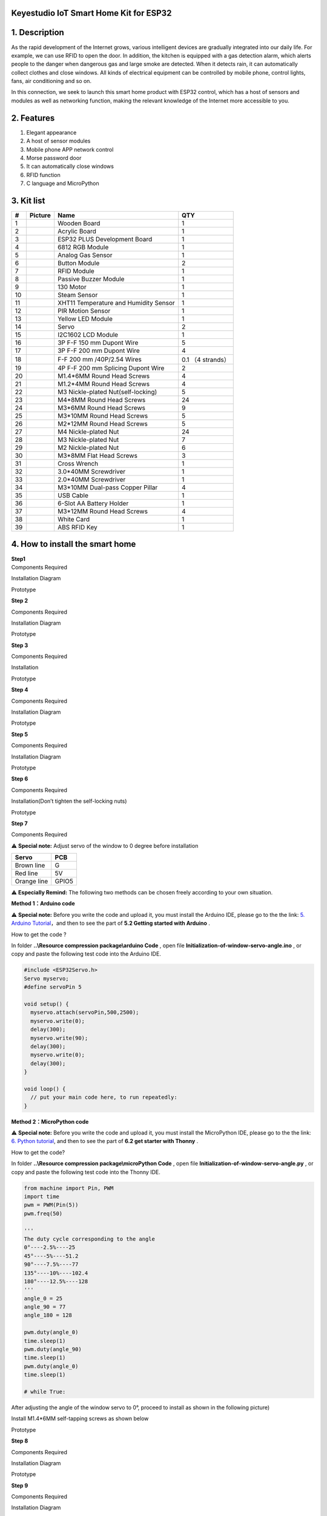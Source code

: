 **Keyestudio IoT Smart Home Kit for ESP32**
===========================================

|image1|

.. _1-description:

1. Description
==============

As the rapid development of the Internet grows, various intelligent
devices are gradually integrated into our daily life. For example, we
can use RFID to open the door. In addition, the kitchen is equipped with
a gas detection alarm, which alerts people to the danger when dangerous
gas and large smoke are detected. When it detects rain, it can
automatically collect clothes and close windows. All kinds of electrical
equipment can be controlled by mobile phone, control lights, fans, air
conditioning and so on.

In this connection, we seek to launch this smart home product with ESP32
control, which has a host of sensors and modules as well as networking
function, making the relevant knowledge of the Internet more accessible
to you.

.. _2-features:

2. Features
===========

1. Elegant appearance
2. A host of sensor modules
3. Mobile phone APP network control
4. Morse password door
5. It can automatically close windows
6. RFID function
7. C language and MicroPython

.. _3-kit-list:

3. Kit list
===========

== ========= ===================================== =================
#  Picture   Name                                  QTY
== ========= ===================================== =================
1  |image2|  Wooden Board                          1
2  |image3|  Acrylic Board                         1
3  |image4|  ESP32 PLUS Development Board          1
4  |image5|  6812 RGB Module                       1
5  |image6|  Analog Gas Sensor                     1
6  |image7|  Button Module                         2
7  |image8|  RFID Module                           1
8  |image9|  Passive Buzzer Module                 1
9  |image10| 130 Motor                             1
10 |image11| Steam Sensor                          1
11 |image12| XHT11 Temperature and Humidity Sensor 1
12 |image13| PIR Motion Sensor                     1
13 |image14| Yellow LED Module                     1
14 |image15| Servo                                 2
15 |image16| I2C1602 LCD Module                    1
16 |image17| 3P F-F 150 mm Dupont Wire             5
17 |image18| 3P F-F 200 mm Dupont Wire             4
18 |image19| F-F 200 mm /40P/2.54 Wires            0.1 （4 strands）
19 |image20| 4P F-F 200 mm Splicing Dupont Wire    2
20 |image21| M1.4*6MM Round Head Screws            4
21 |img|     M1.2*4MM Round Head Screws            4
22 |image22| M3 Nickle-plated Nut(self-locking)    5
23 |image23| M4*8MM Round Head Screws              24
24 |image24| M3*6MM Round Head Screws              9
25 |image25| M3*10MM Round Head Screws             5
26 |image26| M2*12MM Round Head Screws             5
27 |image27| M4 Nickle-plated Nut                  24
28 |image28| M3 Nickle-plated Nut                  7
29 |image29| M2 Nickle-plated Nut                  6
30 |image30| M3*8MM Flat Head Screws               3
31 |image31| Cross Wrench                          1
32 |image32| 3.0*40MM Screwdriver                  1
33 |image33| 2.0*40MM Screwdriver                  1
34 |image34| M3*10MM Dual-pass Copper Pillar       4
35 |image35| USB Cable                             1
36 |image36| 6-Slot AA Battery Holder              1
37 |image37| M3*12MM Round Head Screws             4
38 |image38| White Card                            1
39 |image39| ABS RFID Key                          1
== ========= ===================================== =================

.. _4-how-to-install-the-smart-home:

4. How to install the smart home
================================

| **Step1**
| Components Required

|image40|

Installation Diagram

|image41|

Prototype

|image42|

**Step 2**

Components Required

|image43|

Installation Diagram

|image44|

Prototype

|image45|

**Step 3**

Components Required

|image46|

Installation

|image47|

Prototype

|image48|

**Step 4**

Components Required

|image49|

Installation Diagram

|image50|

Prototype

|image51|

**Step 5**

Components Required

|image52|

Installation Diagram

|image53|

Prototype

|image54|

**Step 6**

Components Required

|image55|

Installation(Don’t tighten the self-locking nuts)

|image56|

Prototype

|image57|

**Step 7**

Components Required

|image58|

⚠️ **Special note:** Adjust servo of the window to 0 degree before
installation

=========== =====
Servo       PCB
=========== =====
Brown line  G
Red line    5V
Orange line GPIO5
=========== =====

⚠️ **Especially Remind:** The following two methods can be chosen freely
according to your own situation.

**Method 1：Arduino code**

⚠️ **Special note:** Before you write the code and upload it, you must
install the Arduino IDE, please go to the the link: `5. Arduino
Tutorial <https://docs.keyestudio.com/projects/KS5009/en/latest/docs/Arduino/arduino.html>`__\ ，and
then to see the part of **5.2 Getting started with Arduino** .

How to get the code ?

In folder **..\\Resource compression package\\arduino Code** , open file
**Initialization-of-window-servo-angle.ino** , or copy and paste the
following test code into the Arduino IDE.

|Img|

.. code:: c

   #include <ESP32Servo.h>
   Servo myservo;
   #define servoPin 5

   void setup() {
     myservo.attach(servoPin,500,2500);
     myservo.write(0);
     delay(300);
     myservo.write(90);
     delay(300);
     myservo.write(0);
     delay(300);
   }

   void loop() {
     // put your main code here, to run repeatedly:
   }

**Method 2：MicroPython code**

⚠️ **Special note:** Before you write the code and upload it, you must
install the MicroPython IDE, please go to the the link: `6. Python
tutorial <https://docs.keyestudio.com/projects/KS5009/en/latest/docs/Python/Python.html>`__,
and then to see the part of **6.2 get starter with Thonny** .

How to get the code?

In folder **..\\Resource compression package\\microPython Code** , open
file **Initialization-of-window-servo-angle.py** , or copy and paste the
following test code into the Thonny IDE.

|image59|

.. code:: python

   from machine import Pin, PWM
   import time
   pwm = PWM(Pin(5))  
   pwm.freq(50)

   '''
   The duty cycle corresponding to the angle
   0°----2.5%----25
   45°----5%----51.2
   90°----7.5%----77
   135°----10%----102.4
   180°----12.5%----128
   '''
   angle_0 = 25
   angle_90 = 77
   angle_180 = 128

   pwm.duty(angle_0)
   time.sleep(1)
   pwm.duty(angle_90)
   time.sleep(1)
   pwm.duty(angle_0)
   time.sleep(1)

   # while True:

After adjusting the angle of the window servo to 0°, proceed to install
as shown in the following picture)

|image60|

Install M1.4*6MM self-tapping screws as shown below

|image61|

Prototype

|image62|

**Step 8**

Components Required

|image63|

Installation Diagram

|image64|

Prototype

|image65|

**Step 9**

Components Required

|image66|

Installation Diagram

|image67|

Prototype

|image68|

**Step 10**

Components Required

|image69|

Installation Diagram

|image70|

Prototype

|image71|

**Step 11**

Components Required

|image72|

Installation Diagram

|image73|

Prototype

|image74|

**Step 12**

Components Required

|image75|

Installation Diagram

|image76|

Prototype

|image77|

**Step 13**

Components Required

|image78|

Installation Diagram

|image79|

Prototype

|image80|

**Step 14**

Components Required

|image81|

Installation Diagram

|image82|

Prototype

|image83|

**Step 15**

Components Required

|image84|

Installation Diagram

|image85|

Prototype

|image86|

**Step 16**

Components Required

|image87|

Installation Diagram

|image88|

Prototype

|image89|

**Step 17**

Components Required

|image90|

Installation Diagram

|image91|

Prototype

|image92|

**Step 18**

Components Required

|image93|

Installation Diagram

|image94|

Prototype

|image95|

**Step 19**

Components Required

|image96|

Installation Diagram

|image97|

Prototype

|image98|

**Wiring Part**

temperature and humidity to io17

3P connection line using short: 15cm

|image99|

|image100|

yellow led module to io12

|image101|

|image102|

steam sensor to the io34

3P connection line using short: 15cm

|image103|

|image104|

fan (IN- to io18，IN+ to io19)

Dupont wires used: 4 dupont wires spread out

|image105|

|image106|

PIR motion sensor to the io14

3P connection line using short: 15cm

|image107|

|image108|

left button module to the io16

3P connection line using long wire: 20cm

|image109|

|image110|

right button module to the io27

3P connection line using long wire: 20cm

|image111|

|image112|

RFID module to the IIC

The 4P merged line

|image113|

|image114|

LCD1602 display to the IIC

The 4P merged line

|image115|

|image116|

6812RGB LED to the io26

3P connection line using short: 15cm

|image117|

|image118|

gas sensor to the io23

3P connection line using long wire: 20cm

|image119|

|image120|

buzzer sensor to the io25

3P connection line using long wire: 20cm

|image121|

|image122|

servo controlling windows to io5

|image123|

|image124|

servo controlling doors to the io13

|image125|

|image126|

power wiring

|image127|

**Step 20**

Components Required

|image128|

Installation Diagram

|image129|

Prototype

|image130|

.. |image1| image:: media/A1.jpeg
.. |image2| image:: media/Wooden-Board.jpeg
.. |image3| image:: media/Acrylic-Board.jpeg
.. |image4| image:: media/ESP32-Board.jpeg
.. |image5| image:: media/6812-RGB.png
.. |image6| image:: media/Gas-Sensor.png
.. |image7| image:: media/Button-Module.png
.. |image8| image:: media/RFID-Module.png
.. |image9| image:: media/Buzzer-Module.png
.. |image10| image:: media/Motor.png
.. |image11| image:: media/Steam-Sensor.png
.. |image12| image:: media/XHT11.png
.. |image13| image:: media/PIR-Sensor.png
.. |image14| image:: media/LED-Module.png
.. |image15| image:: media/Servo.png
.. |image16| image:: media/I2C1602-LCD.png
.. |image17| image:: media/3P-150-mm-Wire.png
.. |image18| image:: media/3P-200-mm-Wire.png
.. |image19| image:: media/F-F-200-mm.png
.. |image20| image:: media/4P-200-mm-Wire.png
.. |image21| image:: media/M1.4-6MM-Screws.png
.. |img| image:: media/wps1.jpg
.. |image22| image:: media/M3-Nickle-plated.png
.. |image23| image:: media/M4-8MM-Screws.png
.. |image24| image:: media/M3-6MM-Screws.png
.. |image25| image:: media/M3-6MM-Screws.png
.. |image26| image:: media/M3-6MM-Screws.png
.. |image27| image:: media/M4-Nut.png
.. |image28| image:: media/M4-Nut.png
.. |image29| image:: media/M4-Nut.png
.. |image30| image:: media/M3-8MM.png
.. |image31| image:: media/Cross-Wrench.jpeg
.. |image32| image:: media/3.0-40MM-Screwdriver.png
.. |image33| image:: media/2.0-40MM-Screwdriver.png
.. |image34| image:: media/M3-10MM.png
.. |image35| image:: media/USB-Cable.png
.. |image36| image:: media/AA-Battery-Holder.png
.. |image37| image:: media/M3-6MM-Screws.png
.. |image38| image:: media/White-Card.png
.. |image39| image:: media/ABS-RFID-Key.png
.. |image40| image:: media/A01.png
.. |image41| image:: media/A02.png
.. |image42| image:: media/A03.png
.. |image43| image:: media/A04.png
.. |image44| image:: media/A05.png
.. |image45| image:: media/A06.png
.. |image46| image:: media/A07.png
.. |image47| image:: media/A08.png
.. |image48| image:: media/A09.png
.. |image49| image:: media/A10.png
.. |image50| image:: media/A11.png
.. |image51| image:: media/A12.png
.. |image52| image:: media/A13.png
.. |image53| image:: media/A14.png
.. |image54| image:: media/A15.png
.. |image55| image:: media/A16.png
.. |image56| image:: media/A17.png
.. |image57| image:: media/A18.png
.. |image58| image:: media/A19.png
.. |Img| image:: ./media/A20.png
.. |image59| image:: ./media/A21.png
.. |image60| image:: media/wps1-1.jpg
.. |image61| image:: media/wps2.jpg
.. |image62| image:: media/A22.png
.. |image63| image:: media/A23.png
.. |image64| image:: media/A24.png
.. |image65| image:: media/A25.png
.. |image66| image:: media/A26.png
.. |image67| image:: media/A27.png
.. |image68| image:: media/A28.png
.. |image69| image:: media/A29.png
.. |image70| image:: media/A30.png
.. |image71| image:: media/A31.png
.. |image72| image:: media/A32.png
.. |image73| image:: media/A33.png
.. |image74| image:: media/A34.png
.. |image75| image:: media/A35.png
.. |image76| image:: media/A36.png
.. |image77| image:: media/A37.png
.. |image78| image:: media/A38.png
.. |image79| image:: media/A39.png
.. |image80| image:: media/A40.png
.. |image81| image:: media/A41.png
.. |image82| image:: media/A43.png
.. |image83| image:: media/A44.png
.. |image84| image:: media/A45.png
.. |image85| image:: media/A46.png
.. |image86| image:: media/A47.png
.. |image87| image:: media/A48.png
.. |image88| image:: media/A49.png
.. |image89| image:: media/A50.png
.. |image90| image:: media/A51.png
.. |image91| image:: media/A52.png
.. |image92| image:: media/A53.png
.. |image93| image:: media/A54.png
.. |image94| image:: media/A55.png
.. |image95| image:: media/A56.png
.. |image96| image:: media/A57.png
.. |image97| image:: media/A58.png
.. |image98| image:: media/A59.png
.. |image99| image:: ./media/A60-1.png
.. |image100| image:: media/A60.png
.. |image101| image:: ./media/A61-1.png
.. |image102| image:: media/A61.png
.. |image103| image:: ./media/A62-1.png
.. |image104| image:: media/A62.png
.. |image105| image:: ./media/A63-1.png
.. |image106| image:: media/A63.png
.. |image107| image:: ./media/A64-1.png
.. |image108| image:: media/A64.png
.. |image109| image:: ./media/A65-1.png
.. |image110| image:: media/A65.png
.. |image111| image:: ./media/A66-1.png
.. |image112| image:: media/A66.png
.. |image113| image:: ./media/A67-1.png
.. |image114| image:: media/A67.png
.. |image115| image:: ./media/A68-1.png
.. |image116| image:: media/A68.png
.. |image117| image:: ./media/A69-1.png
.. |image118| image:: media/A69.png
.. |image119| image:: ./media/A70-1.png
.. |image120| image:: media/A70.png
.. |image121| image:: ./media/A71-1.png
.. |image122| image:: media/A71.png
.. |image123| image:: ./media/A72-1.png
.. |image124| image:: media/A72.png
.. |image125| image:: ./media/A73-1.png
.. |image126| image:: media/A73.png
.. |image127| image:: media/A74.jpeg
.. |image128| image:: media/A75.png
.. |image129| image:: media/A76.png
.. |image130| image:: media/A77.png
